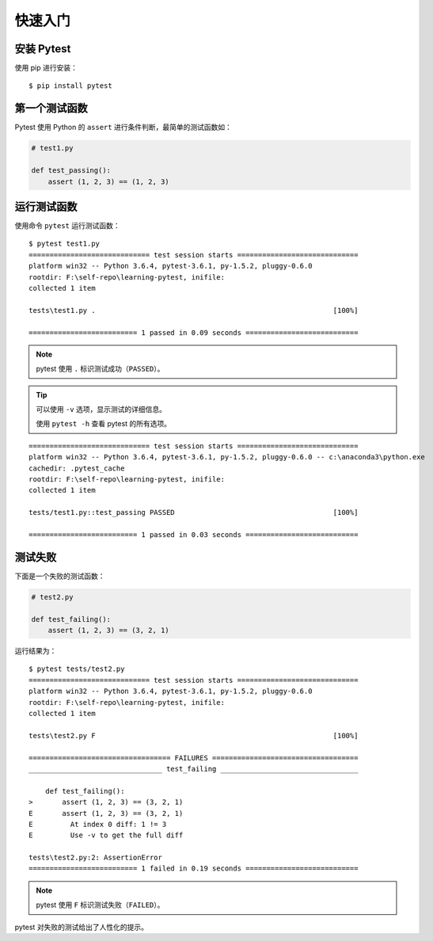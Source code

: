 快速入门
==============


安装 Pytest
---------------

使用 pip 进行安装：

::

   $ pip install pytest


第一个测试函数
----------------


Pytest 使用 Python 的 ``assert`` 进行条件判断，最简单的测试函数如：


.. code-block:: python

   # test1.py

   def test_passing():
       assert (1, 2, 3) == (1, 2, 3)


运行测试函数
----------------

使用命令 ``pytest`` 运行测试函数：

::

   $ pytest test1.py
   ============================= test session starts =============================
   platform win32 -- Python 3.6.4, pytest-3.6.1, py-1.5.2, pluggy-0.6.0
   rootdir: F:\self-repo\learning-pytest, inifile:
   collected 1 item

   tests\test1.py .                                                         [100%]

   ========================== 1 passed in 0.09 seconds ===========================

.. note::

   pytest 使用 ``.`` 标识测试成功（``PASSED``）。

.. tip::

   可以使用 ``-v`` 选项，显示测试的详细信息。

   使用 ``pytest -h`` 查看 pytest 的所有选项。

::

   ============================= test session starts =============================
   platform win32 -- Python 3.6.4, pytest-3.6.1, py-1.5.2, pluggy-0.6.0 -- c:\anaconda3\python.exe
   cachedir: .pytest_cache
   rootdir: F:\self-repo\learning-pytest, inifile:
   collected 1 item

   tests/test1.py::test_passing PASSED                                      [100%]

   ========================== 1 passed in 0.03 seconds ===========================

测试失败
-------------

下面是一个失败的测试函数：

.. code-block:: python

   # test2.py

   def test_failing():
       assert (1, 2, 3) == (3, 2, 1)

运行结果为：

::

   $ pytest tests/test2.py
   ============================= test session starts =============================
   platform win32 -- Python 3.6.4, pytest-3.6.1, py-1.5.2, pluggy-0.6.0
   rootdir: F:\self-repo\learning-pytest, inifile:
   collected 1 item

   tests\test2.py F                                                         [100%]

   ================================== FAILURES ===================================
   ________________________________ test_failing _________________________________

       def test_failing():
   >       assert (1, 2, 3) == (3, 2, 1)
   E       assert (1, 2, 3) == (3, 2, 1)
   E         At index 0 diff: 1 != 3
   E         Use -v to get the full diff

   tests\test2.py:2: AssertionError
   ========================== 1 failed in 0.19 seconds ===========================

.. note::

   pytest 使用 ``F`` 标识测试失败（``FAILED``）。

pytest 对失败的测试给出了人性化的提示。

